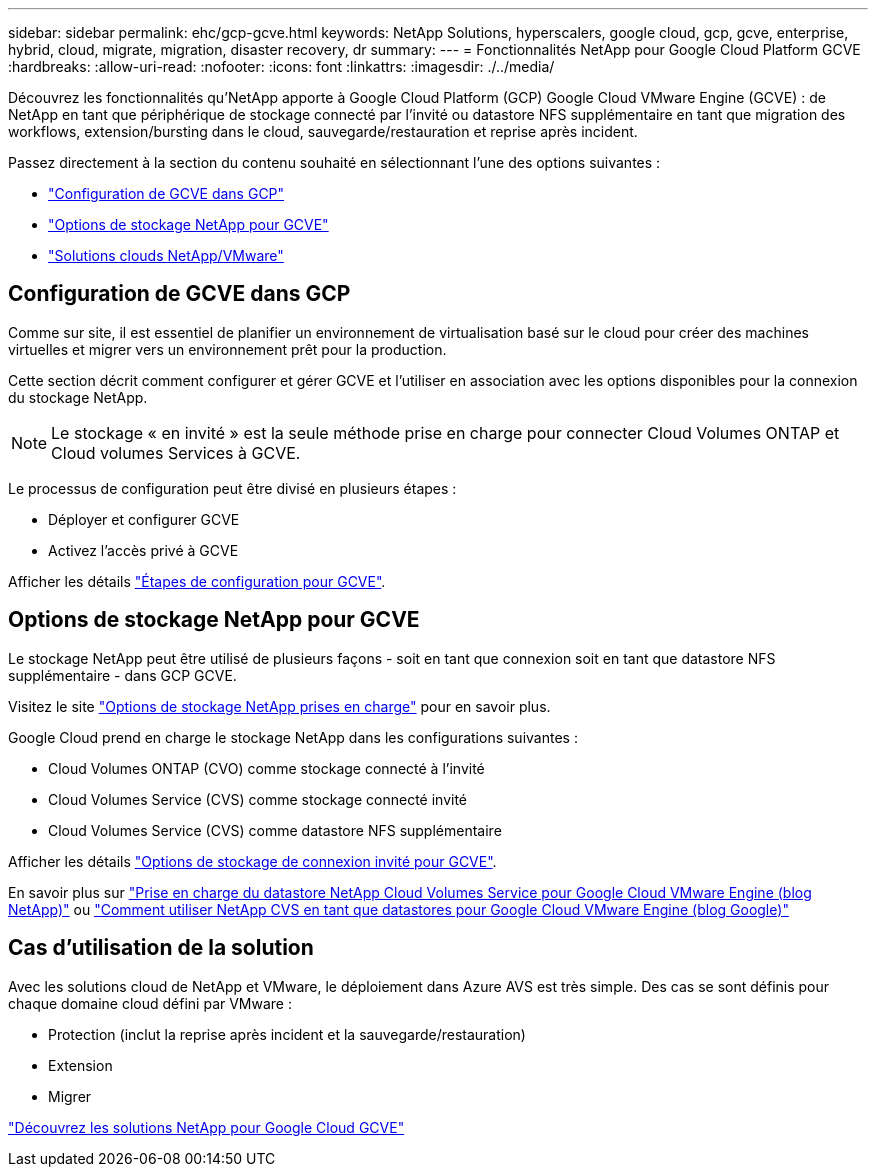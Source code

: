 ---
sidebar: sidebar 
permalink: ehc/gcp-gcve.html 
keywords: NetApp Solutions, hyperscalers, google cloud, gcp, gcve, enterprise, hybrid, cloud, migrate, migration, disaster recovery, dr 
summary:  
---
= Fonctionnalités NetApp pour Google Cloud Platform GCVE
:hardbreaks:
:allow-uri-read: 
:nofooter: 
:icons: font
:linkattrs: 
:imagesdir: ./../media/


[role="lead"]
Découvrez les fonctionnalités qu'NetApp apporte à Google Cloud Platform (GCP) Google Cloud VMware Engine (GCVE) : de NetApp en tant que périphérique de stockage connecté par l'invité ou datastore NFS supplémentaire en tant que migration des workflows, extension/bursting dans le cloud, sauvegarde/restauration et reprise après incident.

Passez directement à la section du contenu souhaité en sélectionnant l'une des options suivantes :

* link:#config["Configuration de GCVE dans GCP"]
* link:#datastore["Options de stockage NetApp pour GCVE"]
* link:#solutions["Solutions clouds NetApp/VMware"]




== Configuration de GCVE dans GCP

Comme sur site, il est essentiel de planifier un environnement de virtualisation basé sur le cloud pour créer des machines virtuelles et migrer vers un environnement prêt pour la production.

Cette section décrit comment configurer et gérer GCVE et l'utiliser en association avec les options disponibles pour la connexion du stockage NetApp.


NOTE: Le stockage « en invité » est la seule méthode prise en charge pour connecter Cloud Volumes ONTAP et Cloud volumes Services à GCVE.

Le processus de configuration peut être divisé en plusieurs étapes :

* Déployer et configurer GCVE
* Activez l'accès privé à GCVE


Afficher les détails link:gcp-setup.html["Étapes de configuration pour GCVE"].



== Options de stockage NetApp pour GCVE

Le stockage NetApp peut être utilisé de plusieurs façons - soit en tant que connexion soit en tant que datastore NFS supplémentaire - dans GCP GCVE.

Visitez le site link:../ehc-support-configs.html["Options de stockage NetApp prises en charge"] pour en savoir plus.

Google Cloud prend en charge le stockage NetApp dans les configurations suivantes :

* Cloud Volumes ONTAP (CVO) comme stockage connecté à l'invité
* Cloud Volumes Service (CVS) comme stockage connecté invité
* Cloud Volumes Service (CVS) comme datastore NFS supplémentaire


Afficher les détails link:gcp-guest.html["Options de stockage de connexion invité pour GCVE"].

En savoir plus sur link:https://www.netapp.com/blog/cloud-volumes-service-google-cloud-vmware-engine/["Prise en charge du datastore NetApp Cloud Volumes Service pour Google Cloud VMware Engine (blog NetApp)"^] ou link:https://cloud.google.com/blog/products/compute/how-to-use-netapp-cvs-as-datastores-with-vmware-engine["Comment utiliser NetApp CVS en tant que datastores pour Google Cloud VMware Engine (blog Google)"^]



== Cas d'utilisation de la solution

Avec les solutions cloud de NetApp et VMware, le déploiement dans Azure AVS est très simple. Des cas se sont définis pour chaque domaine cloud défini par VMware :

* Protection (inclut la reprise après incident et la sauvegarde/restauration)
* Extension
* Migrer


link:gcp-solutions.html["Découvrez les solutions NetApp pour Google Cloud GCVE"]
